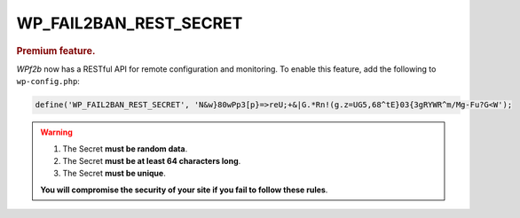 .. _WP_FAIL2BAN_REST_SECRET:

WP_FAIL2BAN_REST_SECRET
-----------------------

.. rubric:: Premium feature.

.. versionadded:: 4.3.0

*WPf2b* now has a RESTful API for remote configuration and monitoring. To enable this feature, add the following to ``wp-config.php``:

.. code-block:: php

	define('WP_FAIL2BAN_REST_SECRET', 'N&w}80wPp3[p}=>reU;+&|G.*Rn!(g.z=UG5,68^tE}03{3gRYWR^m/Mg-Fu?G<W');

.. warning::
   1. The Secret **must be random data**.

   2. The Secret **must be at least 64 characters long**.

   3. The Secret **must be unique**.

   **You will compromise the security of your site if you fail to follow these rules**.

.. seealso::
   * :ref:`WP_FAIL2BAN_REST_API`

